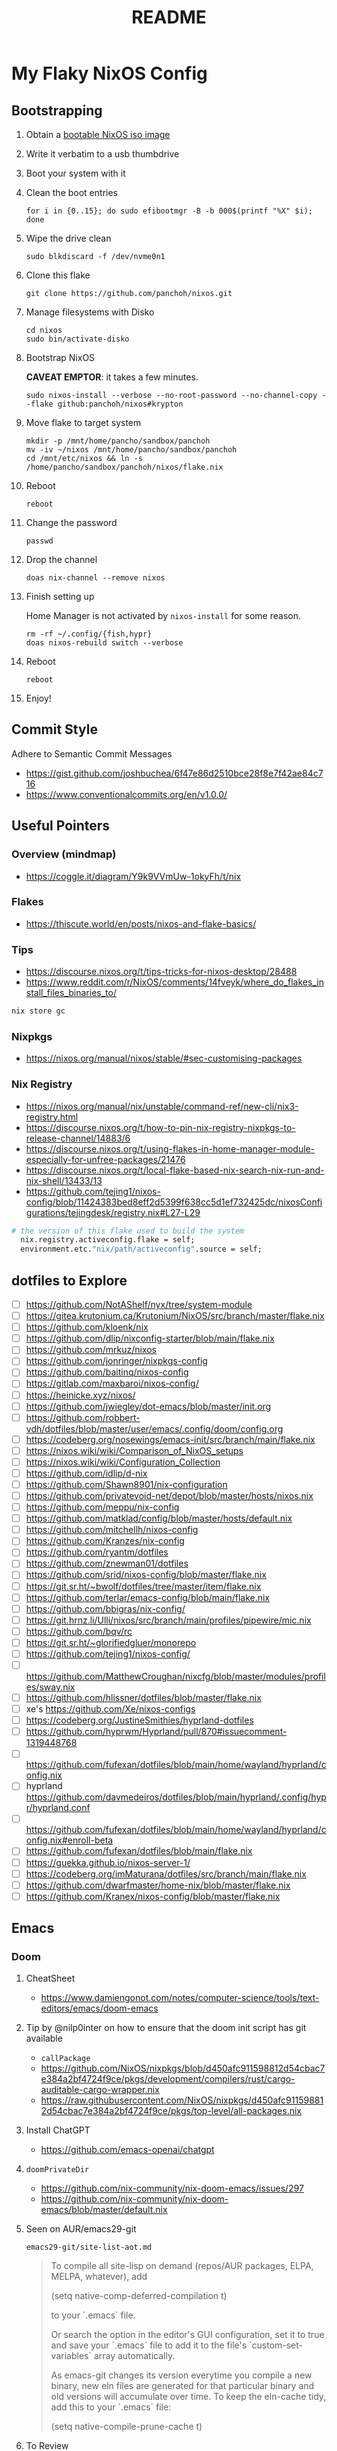 #+title: README

* My Flaky NixOS Config
** Bootstrapping
1. Obtain a [[https://nixos.org/download.html#nixos-iso][bootable NixOS iso image]]

2. Write it verbatim to a usb thumbdrive

3. Boot your system with it

4. Clean the boot entries
   #+begin_src shell
   for i in {0..15}; do sudo efibootmgr -B -b 000$(printf "%X" $i); done
   #+end_src

5. Wipe the drive clean
   #+begin_src shell
   sudo blkdiscard -f /dev/nvme0n1
   #+end_src

6. Clone this flake
   #+begin_src shell
   git clone https://github.com/panchoh/nixos.git
   #+end_src

7. Manage filesystems with Disko
   #+begin_src shell
   cd nixos
   sudo bin/activate-disko
   #+end_src

8. Bootstrap NixOS

   *CAVEAT EMPTOR*: it takes a few minutes.
   #+begin_src shell
   sudo nixos-install --verbose --no-root-password --no-channel-copy --flake github:panchoh/nixos#krypton
   #+end_src

9. Move flake to target system
   #+begin_src shell
   mkdir -p /mnt/home/pancho/sandbox/panchoh
   mv -iv ~/nixos /mnt/home/pancho/sandbox/panchoh
   cd /mnt/etc/nixos && ln -s /home/pancho/sandbox/panchoh/nixos/flake.nix
   #+end_src

10. Reboot
   #+begin_src shell
   reboot
   #+end_src

11. Change the password
   #+begin_src shell
   passwd
   #+end_src

12. Drop the channel
    #+begin_src shell
    doas nix-channel --remove nixos
    #+end_src

13. Finish setting up

    Home Manager is not activated by ~nixos-install~ for some reason.
    #+begin_src shell
    rm -rf ~/.config/{fish,hypr}
    doas nixos-rebuild switch --verbose
    #+end_src

14. Reboot
    #+begin_src shell
    reboot
    #+end_src

15. Enjoy!

** Commit Style
Adhere to Semantic Commit Messages
- https://gist.github.com/joshbuchea/6f47e86d2510bce28f8e7f42ae84c716
- https://www.conventionalcommits.org/en/v1.0.0/

** Useful Pointers
*** Overview (mindmap)
- https://coggle.it/diagram/Y9k9VVmUw-1okyFh/t/nix

*** Flakes
- https://thiscute.world/en/posts/nixos-and-flake-basics/

*** Tips
- https://discourse.nixos.org/t/tips-tricks-for-nixos-desktop/28488
- https://www.reddit.com/r/NixOS/comments/14fveyk/where_do_flakes_install_files_binaries_to/
#+begin_src nix
  nix store gc
#+end_src

*** Nixpkgs
- https://nixos.org/manual/nixos/stable/#sec-customising-packages

*** Nix Registry
- https://nixos.org/manual/nix/unstable/command-ref/new-cli/nix3-registry.html
- https://discourse.nixos.org/t/how-to-pin-nix-registry-nixpkgs-to-release-channel/14883/6
- https://discourse.nixos.org/t/using-flakes-in-home-manager-module-especially-for-unfree-packages/21476
- https://discourse.nixos.org/t/local-flake-based-nix-search-nix-run-and-nix-shell/13433/13
- https://github.com/tejing1/nixos-config/blob/11424383bed8eff2d5399f638cc5d1ef732425dc/nixosConfigurations/tejingdesk/registry.nix#L27-L29
#+begin_src nix
# the version of this flake used to build the system
  nix.registry.activeconfig.flake = self;
  environment.etc."nix/path/activeconfig".source = self;
#+end_src

** dotfiles to Explore
- [ ] https://github.com/NotAShelf/nyx/tree/system-module
- [ ] https://gitea.krutonium.ca/Krutonium/NixOS/src/branch/master/flake.nix
- [ ] https://github.com/kloenk/nix
- [ ] https://github.com/dlip/nixconfig-starter/blob/main/flake.nix
- [ ] https://github.com/mrkuz/nixos
- [ ] https://github.com/jonringer/nixpkgs-config
- [ ] https://github.com/baitinq/nixos-config
- [ ] https://gitlab.com/maxbaroi/nixos-config/
- [ ] https://heinicke.xyz/nixos/
- [ ] https://github.com/jwiegley/dot-emacs/blob/master/init.org
- [ ] https://github.com/robbert-vdh/dotfiles/blob/master/user/emacs/.config/doom/config.org
- [ ] https://codeberg.org/nosewings/emacs-init/src/branch/main/flake.nix
- [ ] https://nixos.wiki/wiki/Comparison_of_NixOS_setups
- [ ] https://nixos.wiki/wiki/Configuration_Collection
- [ ] https://github.com/idlip/d-nix
- [ ] https://github.com/Shawn8901/nix-configuration
- [ ] https://github.com/privatevoid-net/depot/blob/master/hosts/nixos.nix
- [ ] https://github.com/meppu/nix-config
- [ ] https://github.com/matklad/config/blob/master/hosts/default.nix
- [ ] https://github.com/mitchellh/nixos-config
- [ ] https://github.com/Kranzes/nix-config
- [ ] https://github.com/ryantm/dotfiles
- [ ] https://github.com/znewman01/dotfiles
- [ ] https://github.com/srid/nixos-config/blob/master/flake.nix
- [ ] https://git.sr.ht/~bwolf/dotfiles/tree/master/item/flake.nix
- [ ] https://github.com/terlar/emacs-config/blob/main/flake.nix
- [ ] https://github.com/bbigras/nix-config/
- [ ] https://git.hrnz.li/Ulli/nixos/src/branch/main/profiles/pipewire/mic.nix
- [ ] https://github.com/bqv/rc
- [ ] https://git.sr.ht/~glorifiedgluer/monorepo
- [ ] https://github.com/tejing1/nixos-config/
- [ ] https://github.com/MatthewCroughan/nixcfg/blob/master/modules/profiles/sway.nix
- [ ] https://github.com/hlissner/dotfiles/blob/master/flake.nix
- [ ] xe's https://github.com/Xe/nixos-configs
- [ ] https://codeberg.org/JustineSmithies/hyprland-dotfiles
- [ ] https://github.com/hyprwm/Hyprland/pull/870#issuecomment-1319448768
- [ ] https://github.com/fufexan/dotfiles/blob/main/home/wayland/hyprland/config.nix
- [ ] hyprland https://github.com/davmedeiros/dotfiles/blob/main/hyprland/.config/hypr/hyprland.conf
- [ ] https://github.com/fufexan/dotfiles/blob/main/home/wayland/hyprland/config.nix#enroll-beta
- [ ] https://github.com/fufexan/dotfiles/blob/main/flake.nix
- [ ] https://guekka.github.io/nixos-server-1/
- [ ] https://codeberg.org/imMaturana/dotfiles/src/branch/main/flake.nix
- [ ] https://github.com/dwarfmaster/home-nix/blob/master/flake.nix
- [ ] https://github.com/Kranex/nixos-config/blob/master/flake.nix

** Emacs
*** Doom
**** CheatSheet
- https://www.damiengonot.com/notes/computer-science/tools/text-editors/emacs/doom-emacs

**** Tip by @nilp0inter on how to ensure that the doom init script has git available
- ~callPackage~
- https://github.com/NixOS/nixpkgs/blob/d450afc911598812d54cbac7e384a2bf4724f9ce/pkgs/development/compilers/rust/cargo-auditable-cargo-wrapper.nix
- https://raw.githubusercontent.com/NixOS/nixpkgs/d450afc911598812d54cbac7e384a2bf4724f9ce/pkgs/top-level/all-packages.nix

**** Install ChatGPT
- https://github.com/emacs-openai/chatgpt

**** ~doomPrivateDir~
- https://github.com/nix-community/nix-doom-emacs/issues/297
- https://github.com/nix-community/nix-doom-emacs/blob/master/default.nix

**** Seen on AUR/emacs29-git
~emacs29-git/site-list-aot.md~
#+begin_quote
# ON-DEMAND COMPILATION OF SITE-LISP AND LOCAL PACKAGES

To compile all site-lisp on demand (repos/AUR packages, ELPA, MELPA, whatever), add

 (setq native-comp-deferred-compilation t)

to your `.emacs` file.

Or search the option in the editor's GUI configuration, set it
to true and save your `.emacs` file to add it to the file's
`custom-set-variables` array automatically.

As emacs-git changes its version everytime you compile a new
binary, new eln files are generated for that particular binary
and old versions will accumulate over time. To keep the eln-cache
tidy, add this to your `.emacs` file:

    (setq native-compile-prune-cache t)
#+end_quote

**** To Review
- https://discourse.nixos.org/t/advice-needed-installing-doom-emacs/8806/8
- https://github.com/danth/stylix/pull/77 emacs 29+ alpha-background

*** Direct Simple Override
#+begin_src nix
environment.systemPackages = [
  (pkgs.emacs.override {withPgtk = true;});
];
#+end_src

*** Global Override
#+begin_src nix
nixpkgs.config.packageOverrides = pkgs: {
  emacs = pkgs.emacs.override {withPgtk = true;};
};
#+end_src

*** Global Override with Packages
#+begin_src nix
{...}: let
  emacsWithPgtk = pkgs.emacs.override {withPgtk = true;};
  emacsWithPackages = (pkgs.emacsPackagesFor emacsWithPgtk).emacsWithPackages;
  customEmacs = emacsWithPackages (epkgs: with epkgs.melpaPackages; [magit pdf-tools vterm dracula-theme]);
in {
  # ...
    packages = with pkgs; [
    customEmacs
    emacs-all-the-icons-fonts
  ];
}
#+end_src

*** Iosevka
- https://stackoverflow.com/questions/62230166/configuring-iosevka-for-nix

*** Using Nix Community’s Emacs Overlay
- https://github.com/bbigras/nix-config/
- https://github.com/terlar/emacs-config/blob/main/flake.nix
- https://git.sr.ht/~bwolf/dotfiles/tree/master/item/flake.nix
- https://www.reddit.com/r/NixOS/comments/uzcfjz/trouble_with_emacs_overlay
- https://discourse.nixos.org/t/how-to-apply-an-overlay-defined-in-one-flake-in-my-flake/11987

** Things to Explore/Implement
*** foot
- https://codeberg.org/dnkl/foot/issues/628#issuecomment-283074

*** swap
- https://discourse.nixos.org/t/how-do-i-set-up-a-swap-file/8323
- https://www.reddit.com/r/NixOS/comments/145dd8k/anyone_using_zram_in_2305/

*** stylix
- https://github.com/danth/stylix/pull/23 duality hm nixos

*** NixOS Generators
- https://github.com/nix-community/nixos-generators

*** EasyEffects
- https://nix-community.github.io/home-manager/options.html#opt-services.easyeffects.enable
- https://en.wikipedia.org/wiki/EasyEffects
- https://www.reddit.com/r/NixOS/comments/10c3s93/homemanager_nixos_module_or_best_practice_for/

*** NUR
- https://nur.nix-community.org/repos/rycee/

*** Overlays with flake-parts
- https://discourse.nixos.org/t/how-to-use-overlays-in-a-flake-with-flake-parts/24308/4

*** hyprland on nVidia
- https://www.reddit.com/r/NixOS/comments/137j18j/need_guide_on_installing_hyprland/

*** direnv
- https://github.com/znewman01/dotfiles/blob/master/.envrc

*** List of non-legacy software
- https://nolegacy.codeberg.page/software/

*** OCR to clipboard
- https://www.reddit.com/r/NixOS/comments/13uboa6/text_from_image_to_clipboard_nix_tip/ (check for one-liner by balsoft)
#+begin_src shell
grim -g "$(slurp)" - | tesseract - - | wl-copy -
#+end_src

*** Sway (maybe applies to Hyprland)
- https://github.com/alebastr/sway-systemd/blob/main/src/session.sh

*** Hardening
- https://nixos.wiki/wiki/Security
- https://nixos.wiki/wiki/Systemd_Hardening
- https://nixos.org/manual/nix/stable/installation/nix-security.html
- https://xeiaso.net/blog/paranoid-nixos-2021-07-18

*** nixos-anywhere
- https://numtide.com/blog/nixos-anywhere-intro/

*** console
- https://discourse.nixos.org/t/need-help-setting-tty-font/16295/5
- https://github.com/NixOS/nixpkgs/blob/nixos-unstable/nixos/modules/config/console.nix

*** kmscon
- https://discourse.nixos.org/t/removing-persistent-boot-messages-for-a-silent-boot/14835/8
- https://wiki.archlinux.org/title/KMSCON
- https://www.mankier.com/1/kmscon
- https://github.com/Aetf/kmscon
